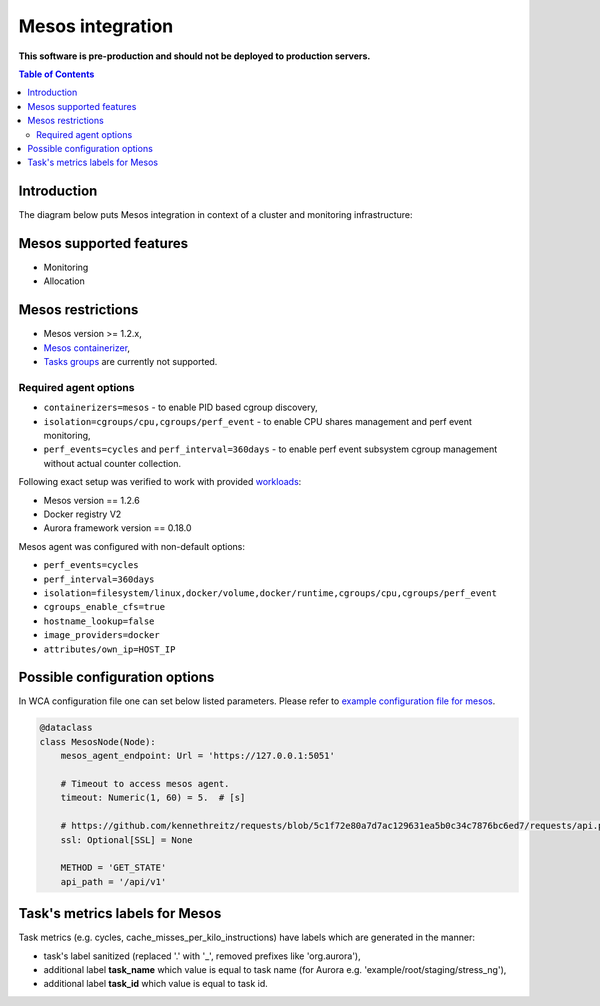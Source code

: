 =================
Mesos integration
=================

**This software is pre-production and should not be deployed to production servers.**

.. contents:: Table of Contents

Introduction
============

The diagram below puts Mesos integration in context of a cluster and monitoring infrastructure:

.. image:: mesos_context.png

Mesos supported features
========================

- Monitoring
- Allocation

Mesos restrictions
==================

- Mesos version >= 1.2.x,
- `Mesos containerizer <http://mesos.apache.org/documentation/latest/containerizers/#Mesos>`_,
- `Tasks groups <http://mesos.apache.org/documentation/latest/nested-container-and-task-group/>`_ are currently not supported.

Required agent options
------------------------------

- ``containerizers=mesos`` - to enable PID based cgroup discovery,
- ``isolation=cgroups/cpu,cgroups/perf_event`` - to enable CPU shares management and perf event monitoring,
- ``perf_events=cycles`` and ``perf_interval=360days`` - to enable perf event subsystem cgroup management without actual counter collection.

Following exact setup was verified to work with provided `workloads </workloads>`_:

- Mesos version == 1.2.6
- Docker registry V2
- Aurora framework version == 0.18.0

Mesos agent was configured with non-default options:

- ``perf_events=cycles``
- ``perf_interval=360days``
- ``isolation=filesystem/linux,docker/volume,docker/runtime,cgroups/cpu,cgroups/perf_event``
- ``cgroups_enable_cfs=true``
- ``hostname_lookup=false``
- ``image_providers=docker``
- ``attributes/own_ip=HOST_IP``

Possible configuration options
==============================
In WCA configuration file one can set below listed parameters.
Please refer to `example configuration file for mesos <../configs/mesos/mesos_external_detector.yaml>`_.

.. code-block:: python

    @dataclass
    class MesosNode(Node):
        mesos_agent_endpoint: Url = 'https://127.0.0.1:5051'

        # Timeout to access mesos agent.
        timeout: Numeric(1, 60) = 5.  # [s]

        # https://github.com/kennethreitz/requests/blob/5c1f72e80a7d7ac129631ea5b0c34c7876bc6ed7/requests/api.py#L41
        ssl: Optional[SSL] = None

        METHOD = 'GET_STATE'
        api_path = '/api/v1'


Task's metrics labels for Mesos
===============================
Task metrics (e.g. cycles, cache_misses_per_kilo_instructions) have labels which are generated in the manner:

- task's label sanitized (replaced '.' with '_', removed prefixes like 'org.aurora'),
- additional label **task_name** which value is equal to task name (for Aurora e.g. 'example/root/staging/stress_ng'),
- additional label **task_id** which value is equal to task id.